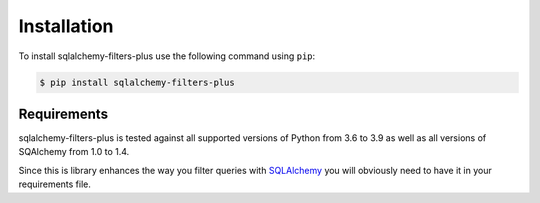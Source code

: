 ============
Installation
============


To install sqlalchemy-filters-plus use the following command using ``pip``:

.. code-block:: bash

    $ pip install sqlalchemy-filters-plus

Requirements
------------

sqlalchemy-filters-plus is tested against all supported versions of Python from 3.6 to 3.9
as well as all versions of SQAlchemy from 1.0 to 1.4.

Since this is library enhances the way you filter queries with `SQLAlchemy <https://www.sqlalchemy.org/>`_
you will obviously need to have it in your requirements file.

